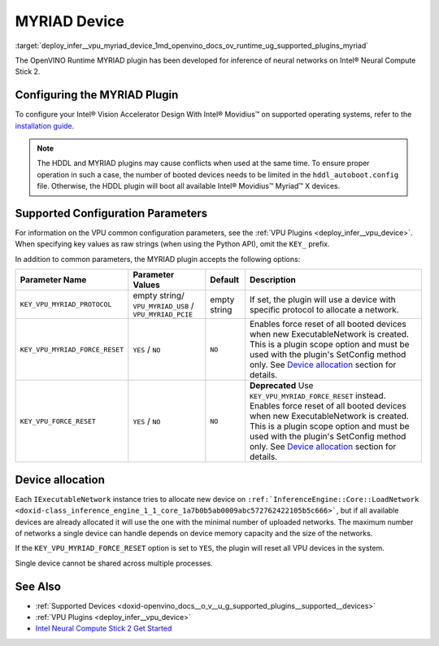 .. index:: pair: page; MYRIAD Device
.. _deploy_infer__vpu_myriad_device:

.. meta::
   :description: The MYRIAD plugin in OpenVINO™ has been developed for 
                 inference of neural networks on Intel® Neural Compute Stick 2. 
   :keywords: OpenVINO™, OpenVINO™ Runtime plugin, inference, deep learning 
              model, model inference, VPU plugin, MYRIAD plugin, MYRIAD device, 
              Intel® Vision Accelerator Design, Intel® Movidius™, VPU configuration, 
              IExecutableNetwork, device allocation, KEY_VPU_MYRIAD_PROTOCOL, 
              Intel Movidius™ Vision Processing Units, VPU


MYRIAD Device
=============

:target:`deploy_infer__vpu_myriad_device_1md_openvino_docs_ov_runtime_ug_supported_plugins_myriad`

The OpenVINO Runtime MYRIAD plugin has been developed for inference of neural networks on Intel® Neural Compute Stick 2.

Configuring the MYRIAD Plugin
~~~~~~~~~~~~~~~~~~~~~~~~~~~~~

To configure your Intel® Vision Accelerator Design With Intel® Movidius™ on supported operating systems, refer to the `installation guide <../../install_guides/installing-openvino-config-ivad-vpu>`__.

.. note::

   The HDDL and MYRIAD plugins may cause conflicts when used at the same time. 
   To ensure proper operation in such a case, the number of booted devices needs 
   to be limited in the ``hddl_autoboot.config`` file. Otherwise, the HDDL plugin 
   will boot all available Intel® Movidius™ Myriad™ X devices.





Supported Configuration Parameters
~~~~~~~~~~~~~~~~~~~~~~~~~~~~~~~~~~

For information on the VPU common configuration parameters, see the :ref:`VPU Plugins <deploy_infer__vpu_device>`. When specifying key values as raw strings (when using the Python API), omit the ``KEY_`` prefix.

In addition to common parameters, the MYRIAD plugin accepts the following options:

.. list-table::
    :header-rows: 1

    * - Parameter Name
      - Parameter Values
      - Default
      - Description
    * - ``KEY_VPU_MYRIAD_PROTOCOL``
      - empty string/ ``VPU_MYRIAD_USB`` / ``VPU_MYRIAD_PCIE``
      - empty string
      - If set, the plugin will use a device with specific protocol to allocate a network.
    * - ``KEY_VPU_MYRIAD_FORCE_RESET``
      - ``YES`` / ``NO``
      - ``NO``
      - Enables force reset of all booted devices when new ExecutableNetwork is created. This is a plugin scope option and must be used with the plugin's SetConfig method only. See `Device allocation <#MYRIAD_DEVICE_ALLOC>`__ section for details.
    * - ``KEY_VPU_FORCE_RESET``
      - ``YES`` / ``NO``
      - ``NO``
      - **Deprecated** Use ``KEY_VPU_MYRIAD_FORCE_RESET`` instead. Enables force reset of all booted devices when new ExecutableNetwork is created. This is a plugin scope option and must be used with the plugin's SetConfig method only. See `Device allocation <#MYRIAD_DEVICE_ALLOC>`__ section for details.

.. _MYRIAD_DEVICE_ALLOC:

Device allocation
~~~~~~~~~~~~~~~~~

Each ``IExecutableNetwork`` instance tries to allocate new device on ``:ref:`InferenceEngine::Core::LoadNetwork <doxid-class_inference_engine_1_1_core_1a7b0b5ab0009abc572762422105b5c666>```, but if all available devices are already allocated it will use the one with the minimal number of uploaded networks. The maximum number of networks a single device can handle depends on device memory capacity and the size of the networks.

If the ``KEY_VPU_MYRIAD_FORCE_RESET`` option is set to ``YES``, the plugin will reset all VPU devices in the system.

Single device cannot be shared across multiple processes.

See Also
~~~~~~~~

* :ref:`Supported Devices <doxid-openvino_docs__o_v__u_g_supported_plugins__supported__devices>`

* :ref:`VPU Plugins <deploy_infer__vpu_device>`

* `Intel Neural Compute Stick 2 Get Started <https://software.intel.com/en-us/neural-compute-stick/get-started>`__

